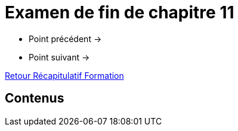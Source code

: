 = Examen de fin de chapitre 11

* Point précédent -> 
* Point suivant -> 

xref:Formation1/index.adoc[Retour Récapitulatif Formation]

== Contenus